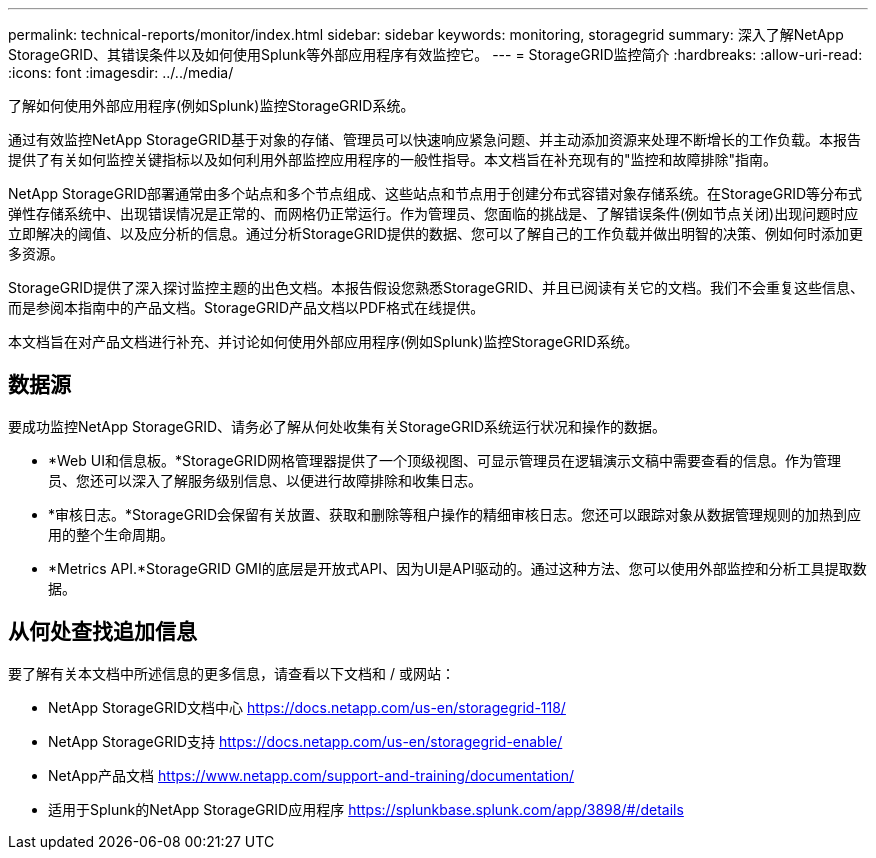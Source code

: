 ---
permalink: technical-reports/monitor/index.html 
sidebar: sidebar 
keywords: monitoring, storagegrid 
summary: 深入了解NetApp StorageGRID、其错误条件以及如何使用Splunk等外部应用程序有效监控它。 
---
= StorageGRID监控简介
:hardbreaks:
:allow-uri-read: 
:icons: font
:imagesdir: ../../media/


[role="lead"]
了解如何使用外部应用程序(例如Splunk)监控StorageGRID系统。

通过有效监控NetApp StorageGRID基于对象的存储、管理员可以快速响应紧急问题、并主动添加资源来处理不断增长的工作负载。本报告提供了有关如何监控关键指标以及如何利用外部监控应用程序的一般性指导。本文档旨在补充现有的"监控和故障排除"指南。

NetApp StorageGRID部署通常由多个站点和多个节点组成、这些站点和节点用于创建分布式容错对象存储系统。在StorageGRID等分布式弹性存储系统中、出现错误情况是正常的、而网格仍正常运行。作为管理员、您面临的挑战是、了解错误条件(例如节点关闭)出现问题时应立即解决的阈值、以及应分析的信息。通过分析StorageGRID提供的数据、您可以了解自己的工作负载并做出明智的决策、例如何时添加更多资源。

StorageGRID提供了深入探讨监控主题的出色文档。本报告假设您熟悉StorageGRID、并且已阅读有关它的文档。我们不会重复这些信息、而是参阅本指南中的产品文档。StorageGRID产品文档以PDF格式在线提供。

本文档旨在对产品文档进行补充、并讨论如何使用外部应用程序(例如Splunk)监控StorageGRID系统。



== 数据源

要成功监控NetApp StorageGRID、请务必了解从何处收集有关StorageGRID系统运行状况和操作的数据。

* *Web UI和信息板。*StorageGRID网格管理器提供了一个顶级视图、可显示管理员在逻辑演示文稿中需要查看的信息。作为管理员、您还可以深入了解服务级别信息、以便进行故障排除和收集日志。
* *审核日志。*StorageGRID会保留有关放置、获取和删除等租户操作的精细审核日志。您还可以跟踪对象从数据管理规则的加热到应用的整个生命周期。
* *Metrics API.*StorageGRID GMI的底层是开放式API、因为UI是API驱动的。通过这种方法、您可以使用外部监控和分析工具提取数据。




== 从何处查找追加信息

要了解有关本文档中所述信息的更多信息，请查看以下文档和 / 或网站：

* NetApp StorageGRID文档中心 https://docs.netapp.com/us-en/storagegrid-118/[]
* NetApp StorageGRID支持 https://docs.netapp.com/us-en/storagegrid-enable/[]
* NetApp产品文档 https://www.netapp.com/support-and-training/documentation/[]
* 适用于Splunk的NetApp StorageGRID应用程序 https://splunkbase.splunk.com/app/3898/#/details[]

